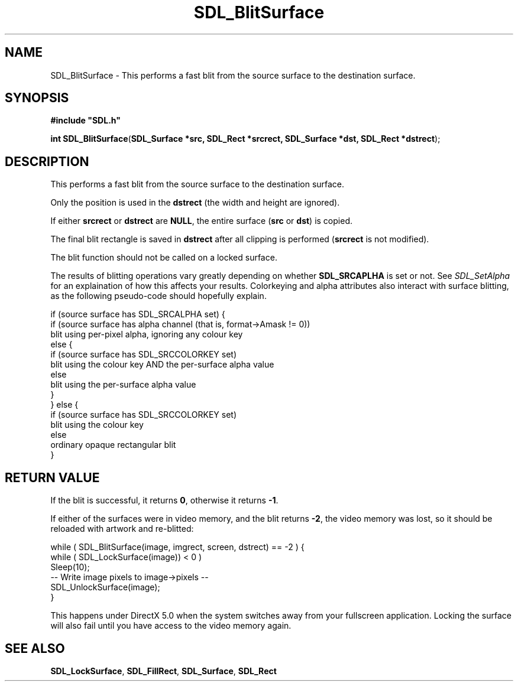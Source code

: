 .TH "SDL_BlitSurface" "3" "Tue 11 Sep 2001, 23:01" "SDL" "SDL API Reference" 
.SH "NAME"
SDL_BlitSurface \- This performs a fast blit from the source surface to the destination surface\&.
.SH "SYNOPSIS"
.PP
\fB#include "SDL\&.h"
.sp
\fBint \fBSDL_BlitSurface\fP\fR(\fBSDL_Surface *src, SDL_Rect *srcrect, SDL_Surface *dst, SDL_Rect *dstrect\fR);
.SH "DESCRIPTION"
.PP
This performs a fast blit from the source surface to the destination surface\&.
.PP
Only the position is used in the \fBdstrect\fR (the width and height are ignored)\&.
.PP
If either \fBsrcrect\fR or \fBdstrect\fR are \fBNULL\fP, the entire surface (\fBsrc\fR or \fBdst\fR) is copied\&.
.PP
The final blit rectangle is saved in \fBdstrect\fR after all clipping is performed (\fBsrcrect\fR is not modified)\&.
.PP
The blit function should not be called on a locked surface\&.
.PP
The results of blitting operations vary greatly depending on whether \fBSDL_SRCAPLHA\fP is set or not\&. See \fISDL_SetAlpha\fR for an explaination of how this affects your results\&. Colorkeying and alpha attributes also interact with surface blitting, as the following pseudo-code should hopefully explain\&. 
.PP
.nf
\f(CWif (source surface has SDL_SRCALPHA set) {
    if (source surface has alpha channel (that is, format->Amask != 0))
        blit using per-pixel alpha, ignoring any colour key
    else {
        if (source surface has SDL_SRCCOLORKEY set)
            blit using the colour key AND the per-surface alpha value
        else
            blit using the per-surface alpha value
    }
} else {
    if (source surface has SDL_SRCCOLORKEY set)
        blit using the colour key
    else
        ordinary opaque rectangular blit
}\fR
.fi
.PP
.SH "RETURN VALUE"
.PP
If the blit is successful, it returns \fB0\fR, otherwise it returns \fB-1\fR\&.
.PP
If either of the surfaces were in video memory, and the blit returns \fB-2\fR, the video memory was lost, so it should be reloaded with artwork and re-blitted: 
.PP
.nf
\f(CW        while ( SDL_BlitSurface(image, imgrect, screen, dstrect) == -2 ) {
                while ( SDL_LockSurface(image)) < 0 )
                        Sleep(10);
                -- Write image pixels to image->pixels --
                SDL_UnlockSurface(image);
        }\fR
.fi
.PP
 This happens under DirectX 5\&.0 when the system switches away from your fullscreen application\&. Locking the surface will also fail until you have access to the video memory again\&.
.SH "SEE ALSO"
.PP
\fI\fBSDL_LockSurface\fP\fR, \fI\fBSDL_FillRect\fP\fR, \fI\fBSDL_Surface\fR\fR, \fI\fBSDL_Rect\fR\fR
.\" created by instant / docbook-to-man, Tue 11 Sep 2001, 23:01
